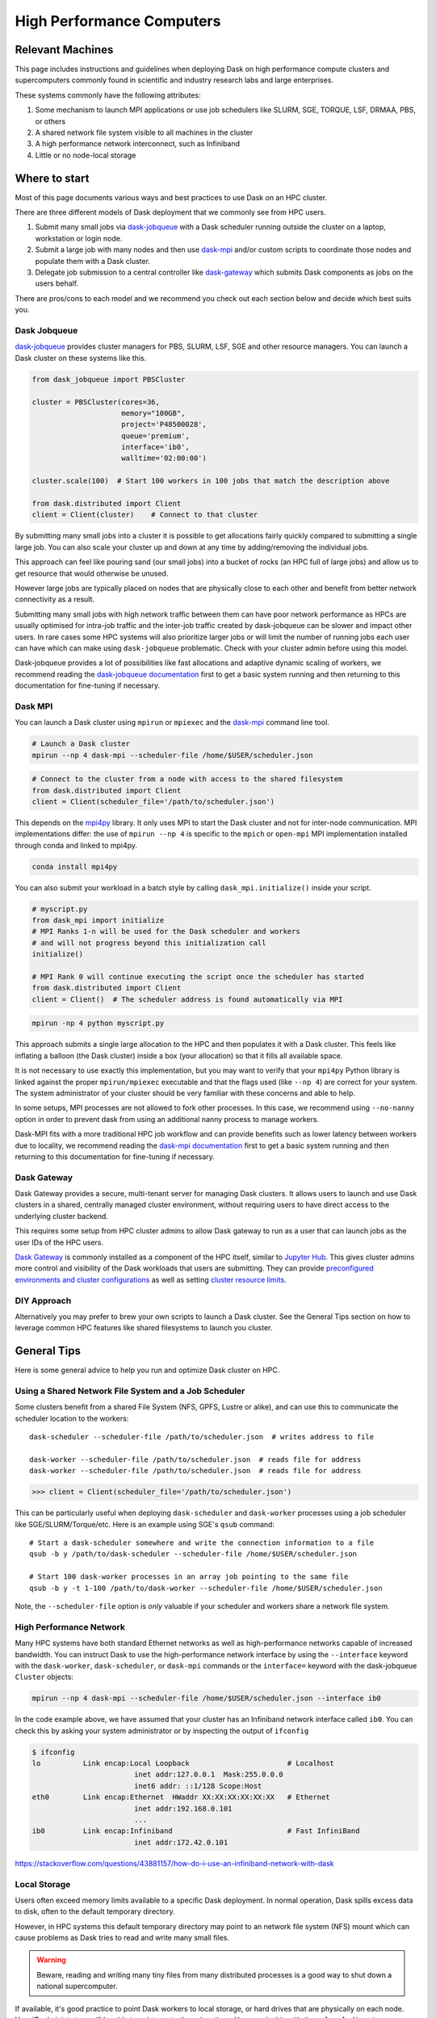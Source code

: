 High Performance Computers
==========================

Relevant Machines
-----------------

This page includes instructions and guidelines when deploying Dask on high
performance compute clusters and supercomputers commonly found in scientific 
and industry research labs and large enterprises.  

These systems commonly have the following attributes:

1.  Some mechanism to launch MPI applications or use job schedulers like
    SLURM, SGE, TORQUE, LSF, DRMAA, PBS, or others
2.  A shared network file system visible to all machines in the cluster
3.  A high performance network interconnect, such as Infiniband
4.  Little or no node-local storage


Where to start
--------------

Most of this page documents various ways and best practices to use Dask on an
HPC cluster.

There are three different models of Dask deployment that we commonly see from HPC users.

1. Submit many small jobs via `dask-jobqueue <https://jobqueue.dask.org>`_ with a
   Dask scheduler running outside the cluster on a laptop, workstation or login node.
2. Submit a large job with many nodes and then use `dask-mpi <http://mpi.dask.org/en/latest/>`_
   and/or custom scripts to coordinate those nodes and populate them with a Dask cluster.
3. Delegate job submission to a central controller like `dask-gateway <https://gateway.dask.org>`_
   which submits Dask components as jobs on the users behalf.

There are pros/cons to each model and we recommend you check out each section below
and decide which best suits you.

Dask Jobqueue
^^^^^^^^^^^^^

`dask-jobqueue <https://jobqueue.dask.org>`_ provides cluster managers for PBS,
SLURM, LSF, SGE and other resource managers. You can launch a Dask cluster on
these systems like this.

.. code-block:: python

   from dask_jobqueue import PBSCluster

   cluster = PBSCluster(cores=36,
                        memory="100GB",
                        project='P48500028',
                        queue='premium',
                        interface='ib0',
                        walltime='02:00:00')

   cluster.scale(100)  # Start 100 workers in 100 jobs that match the description above

   from dask.distributed import Client
   client = Client(cluster)    # Connect to that cluster

By submitting many small jobs into a cluster it is possible to get allocations
fairly quickly compared to submitting a single large job. You can also scale your
cluster up and down at any time by adding/removing the individual jobs.

This approach can feel like pouring sand (our small jobs) into a bucket of rocks
(an HPC full of large jobs) and allow us to get resource that would otherwise be unused.

However large jobs are typically placed on nodes that are physically close to each 
other and benefit from better network connectivity as a result.

Submitting many small jobs with high network traffic between them can have poor network
performance as HPCs are usually optimised for intra-job traffic and the inter-job traffic
created by dask-jobqueue can be slower and impact other users. In rare cases some 
HPC systems will also prioritize larger jobs or will limit the number of running jobs each
user can have which can make using ``dask-jobqueue`` problematic.
Check with your cluster admin before using this model.

Dask-jobqueue provides a lot of possibilities like fast allocations and adaptive dynamic scaling
of workers, we recommend reading the `dask-jobqueue documentation
<https://jobqueue.dask.org>`_ first to get a basic system running and then
returning to this documentation for fine-tuning if necessary.


Dask MPI
^^^^^^^^

You can launch a Dask cluster using ``mpirun`` or ``mpiexec`` and the
`dask-mpi <http://mpi.dask.org/en/latest/>`_ command line tool.

.. code-block:: bash

   # Launch a Dask cluster
   mpirun --np 4 dask-mpi --scheduler-file /home/$USER/scheduler.json

.. code-block:: python

   # Connect to the cluster from a node with access to the shared filesystem
   from dask.distributed import Client
   client = Client(scheduler_file='/path/to/scheduler.json')

This depends on the `mpi4py <https://mpi4py.readthedocs.io/>`_ library.  It only
uses MPI to start the Dask cluster and not for inter-node communication. MPI
implementations differ: the use of ``mpirun --np 4`` is specific to the
``mpich`` or ``open-mpi`` MPI implementation installed through conda and linked
to mpi4py.

.. code-block:: bash

   conda install mpi4py

You can also submit your workload in a batch style by calling ``dask_mpi.initialize()``
inside your script.

.. code-block:: python

   # myscript.py
   from dask_mpi import initialize
   # MPI Ranks 1-n will be used for the Dask scheduler and workers 
   # and will not progress beyond this initialization call
   initialize()

   # MPI Rank 0 will continue executing the script once the scheduler has started
   from dask.distributed import Client
   client = Client()  # The scheduler address is found automatically via MPI


.. code-block:: bash

   mpirun -np 4 python myscript.py

This approach submits a single large allocation to the HPC and then populates it
with a Dask cluster. This feels like inflating a balloon (the Dask cluster) 
inside a box (your allocation) so that it fills all available space.

It is not necessary to use exactly this implementation, but you may want to
verify that your ``mpi4py`` Python library is linked against the proper
``mpirun/mpiexec`` executable and that the flags used (like ``--np 4``) are
correct for your system.  The system administrator of your cluster should be
very familiar with these concerns and able to help.

In some setups, MPI processes are not allowed to fork other processes. In this
case, we recommend using ``--no-nanny`` option in order to prevent dask from
using an additional nanny process to manage workers.

Dask-MPI fits with a more traditional HPC job workflow and can provide benefits
such as lower latency between workers due to locality, we recommend reading the 
`dask-mpi documentation <https://mpi.dask.org>`_ first to get a basic system running 
and then returning to this documentation for fine-tuning if necessary.

Dask Gateway
^^^^^^^^^^^^

Dask Gateway provides a secure, multi-tenant server for managing Dask clusters. 
It allows users to launch and use Dask clusters in a shared, centrally managed 
cluster environment, without requiring users to have direct access to the 
underlying cluster backend.

This requires some setup from HPC cluster admins to allow Dask gateway to run
as a user that can launch jobs as the user IDs of the HPC users.

`Dask Gateway <https://gateway.dask.org>`_ is commonly installed as a component 
of the HPC itself, similar to
`Jupyter Hub <https://jupyter.org/hub>`_. This gives cluster admins more control
and visibility of the Dask workloads that users are submitting. They can provide
`preconfigured environments and cluster configurations <https://gateway.dask.org/cluster-options.html>`_
as well as setting `cluster resource limits <https://gateway.dask.org/resource-limits.html>`_.

DIY Approach
^^^^^^^^^^^^

Alternatively you may prefer to brew your own scripts to launch a Dask cluster.
See the General Tips section on how to leverage common HPC features like shared 
filesystems to launch you cluster.

General Tips
------------

Here is some general advice to help you run and optimize Dask cluster on HPC.

Using a Shared Network File System and a Job Scheduler
^^^^^^^^^^^^^^^^^^^^^^^^^^^^^^^^^^^^^^^^^^^^^^^^^^^^^^

Some clusters benefit from a shared File System (NFS, GPFS, Lustre or alike),
and can use this to communicate the scheduler location to the workers::

   dask-scheduler --scheduler-file /path/to/scheduler.json  # writes address to file

   dask-worker --scheduler-file /path/to/scheduler.json  # reads file for address
   dask-worker --scheduler-file /path/to/scheduler.json  # reads file for address

.. code-block:: python

   >>> client = Client(scheduler_file='/path/to/scheduler.json')

This can be particularly useful when deploying ``dask-scheduler`` and
``dask-worker`` processes using a job scheduler like
SGE/SLURM/Torque/etc.  Here is an example using SGE's ``qsub`` command::

    # Start a dask-scheduler somewhere and write the connection information to a file
    qsub -b y /path/to/dask-scheduler --scheduler-file /home/$USER/scheduler.json

    # Start 100 dask-worker processes in an array job pointing to the same file
    qsub -b y -t 1-100 /path/to/dask-worker --scheduler-file /home/$USER/scheduler.json

Note, the ``--scheduler-file`` option is *only* valuable if your scheduler and
workers share a network file system.


High Performance Network
^^^^^^^^^^^^^^^^^^^^^^^^

Many HPC systems have both standard Ethernet networks as well as
high-performance networks capable of increased bandwidth.  You can instruct
Dask to use the high-performance network interface by using the ``--interface``
keyword with the ``dask-worker``, ``dask-scheduler``, or ``dask-mpi`` commands or
the ``interface=`` keyword with the dask-jobqueue ``Cluster`` objects:

.. code-block:: bash

   mpirun --np 4 dask-mpi --scheduler-file /home/$USER/scheduler.json --interface ib0

In the code example above, we have assumed that your cluster has an Infiniband
network interface called ``ib0``. You can check this by asking your system
administrator or by inspecting the output of ``ifconfig``

.. code-block:: bash

	$ ifconfig
	lo          Link encap:Local Loopback                       # Localhost
				inet addr:127.0.0.1  Mask:255.0.0.0
				inet6 addr: ::1/128 Scope:Host
	eth0        Link encap:Ethernet  HWaddr XX:XX:XX:XX:XX:XX   # Ethernet
				inet addr:192.168.0.101
				...
	ib0         Link encap:Infiniband                           # Fast InfiniBand
				inet addr:172.42.0.101

https://stackoverflow.com/questions/43881157/how-do-i-use-an-infiniband-network-with-dask


Local Storage
^^^^^^^^^^^^^

Users often exceed memory limits available to a specific Dask deployment.  In
normal operation, Dask spills excess data to disk, often to the default
temporary directory.

However, in HPC systems this default temporary directory may point to an
network file system (NFS) mount which can cause problems as Dask tries to read
and write many small files.  

.. warning::
   Beware, reading and writing many tiny files from
   many distributed processes is a good way to shut down a national
   supercomputer.

If available, it's good practice to point Dask workers to local storage, or
hard drives that are physically on each node.  Your IT administrators will be
able to point you to these locations.  You can do this with the
``--local-directory`` or ``local_directory=`` keyword in the ``dask-worker``
command::

   dask-mpi ... --local-directory /path/to/local/storage

or any of the other Dask Setup utilities, or by specifying the
following :doc:`configuration value <../../configuration>`:

.. code-block:: yaml

   temporary-directory: /path/to/local/storage

However, not all HPC systems have local storage.  If this is the case then you
may want to turn off Dask's ability to spill to disk altogether.
See :doc:`this page <worker-memory>` for more information on Dask's memory policies.
Consider changing the following values in your ``~/.config/dask/distributed.yaml`` file
to disable spilling data to disk:

.. code-block:: yaml

   distributed:
     worker:
       memory:
         target: false  # don't spill to disk
         spill: false  # don't spill to disk
         pause: 0.80  # pause execution at 80% memory use
         terminate: 0.95  # restart the worker at 95% use

This stops Dask workers from spilling to disk, and instead relies entirely on
mechanisms to stop them from processing when they reach memory limits.

As a reminder, you can set the memory limit for a worker using the
``--memory-limit`` keyword::

   dask-mpi ... --memory-limit 10GB


Launch Many Small Jobs
^^^^^^^^^^^^^^^^^^^^^^

HPC job schedulers are optimized for large monolithic jobs with many nodes that
all need to run as a group at the same time.  Dask jobs can be quite a bit more
flexible: workers can come and go without strongly affecting the job.  If we
split our job into many smaller jobs, we can often get through the job
scheduling queue much more quickly than a typical job.  This is particularly
valuable when we want to get started right away and interact with a Jupyter
notebook session rather than waiting for hours for a suitable allocation block
to become free.

So, to get a large cluster quickly,you could allocate a dask-scheduler
process on one node with a modest wall time (the intended time of your session)
and then allocating many small single-node dask-worker jobs with shorter wall
times (perhaps 30 minutes) that can easily squeeze into extra space in the job
scheduler.  As you need more computation, you can add more of these single-node
jobs or let them expire.


Use Dask to co-launch a Jupyter server
^^^^^^^^^^^^^^^^^^^^^^^^^^^^^^^^^^^^^^

Dask can help you by launching other services alongside it.  For example, you
can run a Jupyter notebook server on the machine running the ``dask-scheduler``
process and setting the ``--jupyter`` flag.

This will start Jupyter running on the same web server as the Dask Dashboard
(which is typically found on port ``8787``).

.. code-block:: bash

   dask-scheduler --jupyter
